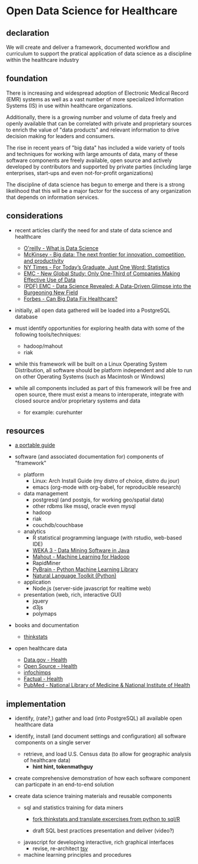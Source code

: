 * Open Data Science for Healthcare
** declaration

   We will create and deliver a framework, documented workflow and curriculum to support the pratical application of data science as a discipline within the healthcare industry

** foundation
  
   There is increasing and widespread adoption of Electronic Medical Record (EMR) systems as well as a vast number of more specialized Information Systems (IS) in use within healthcare organizations.  

   Additionally, there is a growing number and volume of data freely and openly available that can be correlated with private and proprietary sources to enrich the value of "data products" and relevant information to drive decision making for leaders and consumers.

   The rise in recent years of "big data" has included a wide variety of tools and techniques for working with large amounts of data, many of these software components are freely available, open source and actively developed by contributors and supported by private parties (including large enterprises, start-ups and even not-for-profit organizations)
   
   The discipline of data science has begun to emerge and there is a strong likelihood that this will be a major factor for the success of any organization that depends on information services.


** considerations

   - recent articles clarify the need for and state of data science and healthcare
     - [[http://radar.oreilly.com/2010/06/what-is-data-science.html][O'reilly - What is Data Science]]
     - [[http://www.mckinsey.com/Insights/MGI/Research/Technology_and_Innovation/Big_data_The_next_frontier_for_innovation][McKinsey - Big data: The next frontier for innovation, competition, and productivity]]
     - [[http://www.nytimes.com/2009/08/06/technology/06stats.html][NY Times - For Today’s Graduate, Just One Word: Statistics]]
     - [[http://www.emc.com/about/news/press/2011/20111205-02.htm][EMC - New Global Study: Only One-Third of Companies Making Effective Use of Data]]
     - [[http://www.emc.com/collateral/about/news/emc-data-science-study-wp.pdf][(PDF) EMC - Data Science Revealed: A Data-Driven Glimpse into the Burgeoning New Field]]
     - [[http://www.forbes.com/sites/colinhill/2011/11/17/can-big-data-fix-healthcare/][Forbes - Can Big Data Fix Healthcare?]]

   - initially, all open data gathered will be loaded into a PostgreSQL database
     
   - must identify opportunities for exploring health data with some of the following tools/techniques:
     - hadoop/mahout
     - riak

   - while this framework will be built on a Linux Operating System Distribution, all software should be platform independent and able to run on other Operating Systems (such as Macintosh or Windows)
      
   - while all components included as part of this framework will be free and open source, there must exist a means to interoperate, integrate with closed source and/or proprietary systems and data
     - for example: curehunter
     
** resources
   
   - [[https://github.com/spaceshipoperator/a_portable_guide][a portable guide]]
     
   - software (and associated documentation for) components of "framework"
     - platform 
       - Linux: Arch Install Guide (my distro of choice, distro du jour)
       - emacs (org-mode with org-babel, for reproducible research)
	 
     - data management
       - postgresql (and postgis, for working geo/spatial data)
       - other rdbms like mssql, oracle even mysql
       - hadoop
       - riak
       - couchdb/couchbase
	   
     - analytics
       - R statistical programming language (with rstudio, web-based IDE)
       - [[http://www.cs.waikato.ac.nz/ml/weka/][WEKA 3 - Data Mining Software in Java]]
       - [[http://mahout.apache.org/][Mahout - Machine Learning for Hadoop]]
       - RapidMiner
       - [[http://pybrain.org/][PyBrain - Python Machine Learning Library]]
       - [[http://www.nltk.org/][Natural Language Toolkit (Python)]]
	 
     - application
       - Node.js (server-side javascript for realtime web)
	 
     - presentation (web, rich, interactive GUI)
       - jquery
       - d3js
       - polymaps
     
   - books and documentation
     - [[http://greenteapress.com/thinkstats/html/index.html][thinkstats]]

   - open healthcare data
     - [[http://www.data.gov/communities/health][Data.gov - Health]]
     - [[http://opensource.com/health][Open Source - Health]]
     - [[http://www.infochimps.com/][infochimps]]
     - [[http://www.factual.com/topic/health][Factual - Health]]
     - [[http://www.ncbi.nlm.nih.gov/pubmed/][PubMed - National Library of Medicine & National Institute of Health]]
       
** implementation
   - identify, (rate?,) gather and load (into PostgreSQL) all available open healthcare data
   
   - identify, install (and document settings and configuration) all software components on a single server
     - retrieve, and load U.S. Census data (to allow for geographic analysis of healthcare data)
       - *hint hint, tokenmathguy*
     
   - create comprehensive demonstration of how each software component can particpate in an end-to-end solution
      
   - create data science training materials and reusable components
     - sql and statistics training for data miners
       - [[https://github.com/spaceshipoperator/thinkstats_sql_r][fork thinkstats and translate excercises from python to sql/R]]
	 
       - draft SQL best practices presentation and deliver (video?)

     - javascript for developing interactive, rich graphical interfaces
       - revise, re-architect [[https://github.com/spaceshipoperator/tsv][tsv]]
       
     - machine learning principles and procedures
     
